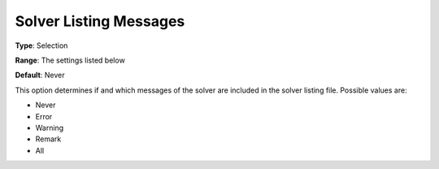 

.. _Options_Solver_Specific_-_Solver_List1:


Solver Listing Messages
=======================



**Type**:	Selection	

**Range**:	The settings listed below	

**Default**:	Never	



This option determines if and which messages of the solver are included in the solver listing file. Possible values are:



*	Never
*	Error
*	Warning
*	Remark
*	All



